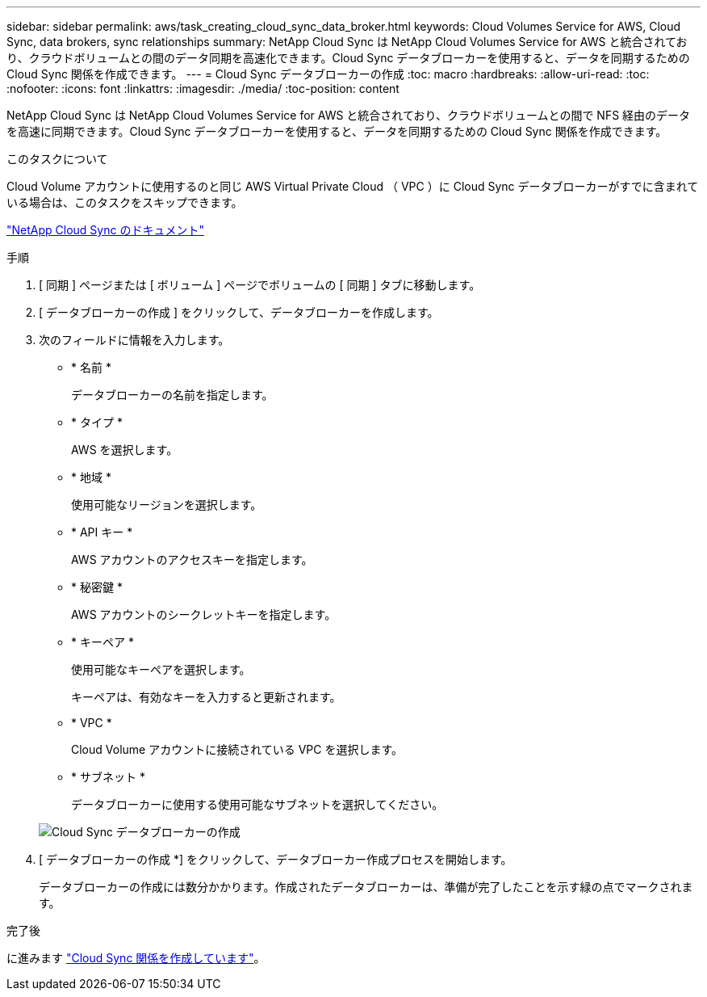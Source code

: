 ---
sidebar: sidebar 
permalink: aws/task_creating_cloud_sync_data_broker.html 
keywords: Cloud Volumes Service for AWS, Cloud Sync, data brokers, sync relationships 
summary: NetApp Cloud Sync は NetApp Cloud Volumes Service for AWS と統合されており、クラウドボリュームとの間のデータ同期を高速化できます。Cloud Sync データブローカーを使用すると、データを同期するための Cloud Sync 関係を作成できます。 
---
= Cloud Sync データブローカーの作成
:toc: macro
:hardbreaks:
:allow-uri-read: 
:toc: 
:nofooter: 
:icons: font
:linkattrs: 
:imagesdir: ./media/
:toc-position: content


[role="lead"]
NetApp Cloud Sync は NetApp Cloud Volumes Service for AWS と統合されており、クラウドボリュームとの間で NFS 経由のデータを高速に同期できます。Cloud Sync データブローカーを使用すると、データを同期するための Cloud Sync 関係を作成できます。

.このタスクについて
Cloud Volume アカウントに使用するのと同じ AWS Virtual Private Cloud （ VPC ）に Cloud Sync データブローカーがすでに含まれている場合は、このタスクをスキップできます。

https://docs.netapp.com/us-en/cloudsync/["NetApp Cloud Sync のドキュメント"^]

.手順
. [ 同期 ] ページまたは [ ボリューム ] ページでボリュームの [ 同期 ] タブに移動します。
. [ データブローカーの作成 ] をクリックして、データブローカーを作成します。
. 次のフィールドに情報を入力します。
+
** * 名前 *
+
データブローカーの名前を指定します。

** * タイプ *
+
AWS を選択します。

** * 地域 *
+
使用可能なリージョンを選択します。

** * API キー *
+
AWS アカウントのアクセスキーを指定します。

** * 秘密鍵 *
+
AWS アカウントのシークレットキーを指定します。

** * キーペア *
+
使用可能なキーペアを選択します。

+
キーペアは、有効なキーを入力すると更新されます。

** * VPC *
+
Cloud Volume アカウントに接続されている VPC を選択します。

** * サブネット *
+
データブローカーに使用する使用可能なサブネットを選択してください。

+
image::diagram_creating_cloud_sync_data_broker.png[Cloud Sync データブローカーの作成]



. [ データブローカーの作成 *] をクリックして、データブローカー作成プロセスを開始します。
+
データブローカーの作成には数分かかります。作成されたデータブローカーは、準備が完了したことを示す緑の点でマークされます。



.完了後
に進みます link:task_creating_cloud_sync_relationship.html["Cloud Sync 関係を作成しています"]。
